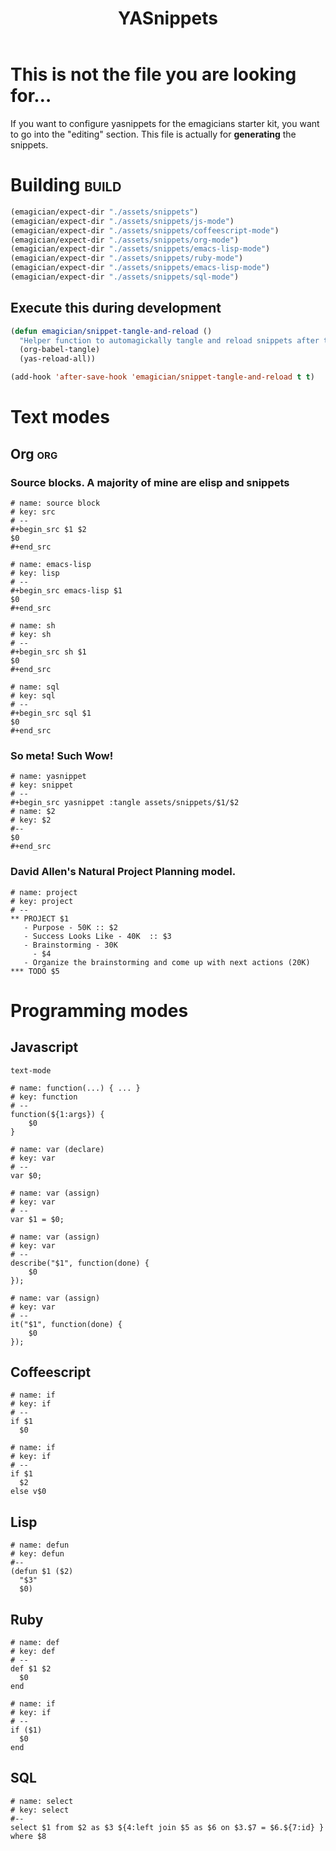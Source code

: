 #+TITLE: YASnippets 
#+PROPERTY: padline no 
#+results: silent
* This is not the file you are looking for...
  If you want to configure yasnippets for the emagicians starter kit, you want to go into the "editing" section.  This file is actually for *generating* the snippets.

* Building															  :build:
#+begin_src emacs-lisp 
(emagician/expect-dir "./assets/snippets")
(emagician/expect-dir "./assets/snippets/js-mode")
(emagician/expect-dir "./assets/snippets/coffeescript-mode")
(emagician/expect-dir "./assets/snippets/org-mode")
(emagician/expect-dir "./assets/snippets/emacs-lisp-mode")
(emagician/expect-dir "./assets/snippets/ruby-mode")
(emagician/expect-dir "./assets/snippets/emacs-lisp-mode")
(emagician/expect-dir "./assets/snippets/sql-mode")
#+end_src

** Execute this during development
#+begin_src emacs-lisp :tangle no
  (defun emagician/snippet-tangle-and-reload () 
    "Helper function to automagickally tangle and reload snippets after the snippet file is saved"
    (org-babel-tangle)
    (yas-reload-all))
  
  (add-hook 'after-save-hook 'emagician/snippet-tangle-and-reload t t)
#+end_src
 
#+RESULTS:
| flycheck-handle-save | t | emagician/snippet-tangle-and-reload |

 
 
* Text modes
** Org :org:
*** Source blocks.  A majority of mine are elisp and snippets 
#+begin_src text :tangle assets/snippets/org-mode/src
  # name: source block
  # key: src
  # --
  ,#+begin_src $1 $2
  $0
  ,#+end_src
#+end_src

#+begin_src text :tangle assets/snippets/org-mode/lisp
  # name: emacs-lisp
  # key: lisp
  # --
  ,#+begin_src emacs-lisp $1
  $0
  ,#+end_src
#+end_src

#+begin_src text :tangle assets/snippets/org-mode/sh
  # name: sh
  # key: sh
  # --
  ,#+begin_src sh $1
  $0
  ,#+end_src
#+end_src

#+begin_src text :tangle assets/snippets/org-mode/sql
  # name: sql
  # key: sql
  # --
  ,#+begin_src sql $1
  $0
  ,#+end_src
#+end_src



*** So meta! Such Wow!

#+begin_src text :tangle assets/snippets/org-mode/yasnippet
  # name: yasnippet
  # key: snippet
  # --
  ,#+begin_src yasnippet :tangle assets/snippets/$1/$2
  # name: $2
  # key: $2
  #--
  $0
  ,#+end_src
#+end_src

*** David Allen's Natural Project Planning model.

#+begin_src text :tangle assets/snippets/org-mode/project
# name: project
# key: project
# --
,** PROJECT $1
   - Purpose - 50K :: $2
   - Success Looks Like - 40K  :: $3
   - Brainstorming - 30K
     - $4
   - Organize the brainstorming and come up with next actions (20K) 
,*** TODO $5
#+end_src


 
* Programming modes 
** Javascript 

#+begin_src yasnippet :tangle assets/snippets/js-mode/.yas.parents
text-mode
#+end_src

#+begin_src yasnippet :tangle assets/snippets/js-mode/function
# name: function(...) { ... }
# key: function
# --
function(${1:args}) {
    $0
} 
#+end_src

#+begin_src yasnippet :tangle assets/snippets/js-mode/var
# name: var (declare)
# key: var
# --
var $0;
#+end_src


#+begin_src yasnippet :tangle assets/snippets/js-mode/var.assign
# name: var (assign)
# key: var
# --
var $1 = $0;
#+end_src


#+begin_src yasnippet :tangle assets/snippets/js-mode/describe
# name: var (assign)
# key: var
# --
describe("$1", function(done) {
	$0
});
#+end_src

#+begin_src yasnippet :tangle assets/snippets/js-mode/it
# name: var (assign)
# key: var
# --
it("$1", function(done) {
	$0
});
#+end_src
** Coffeescript
#+begin_src yasnippet :tangle assets/snippets/coffeescript-mode/if
  # name: if
  # key: if
  # -- 
  if $1
    $0
#+end_src

#+begin_src yasnippet :tangle assets/snippets/coffeescript-mode/if.else
  # name: if
  # key: if
  # -- 
  if $1
    $2
  else v$0
#+end_src

** Lisp
#+begin_src yasnippet :tangle assets/snippets/emacs-lisp-mode/defun
# name: defun
# key: defun
#--
(defun $1 ($2) 
  "$3"
  $0)
#+end_src

** Ruby
#+begin_src yasnippet :tangle assets/snippets/ruby-mode/def
  # name: def
  # key: def
  # -- 
  def $1 $2
    $0
  end
#+end_src

#+begin_src yasnippet :tangle assets/snippets/ruby-mode/if
  # name: if
  # key: if
  # -- 
  if ($1)
    $0
  end
#+end_src

** SQL
#+begin_src yasnippet :tangle assets/snippets/sql-mode/select
# name: select
# key: select
#--
select $1 from $2 as $3 ${4:left join $5 as $6 on $3.$7 = $6.${7:id} } where $8 
#+end_src

